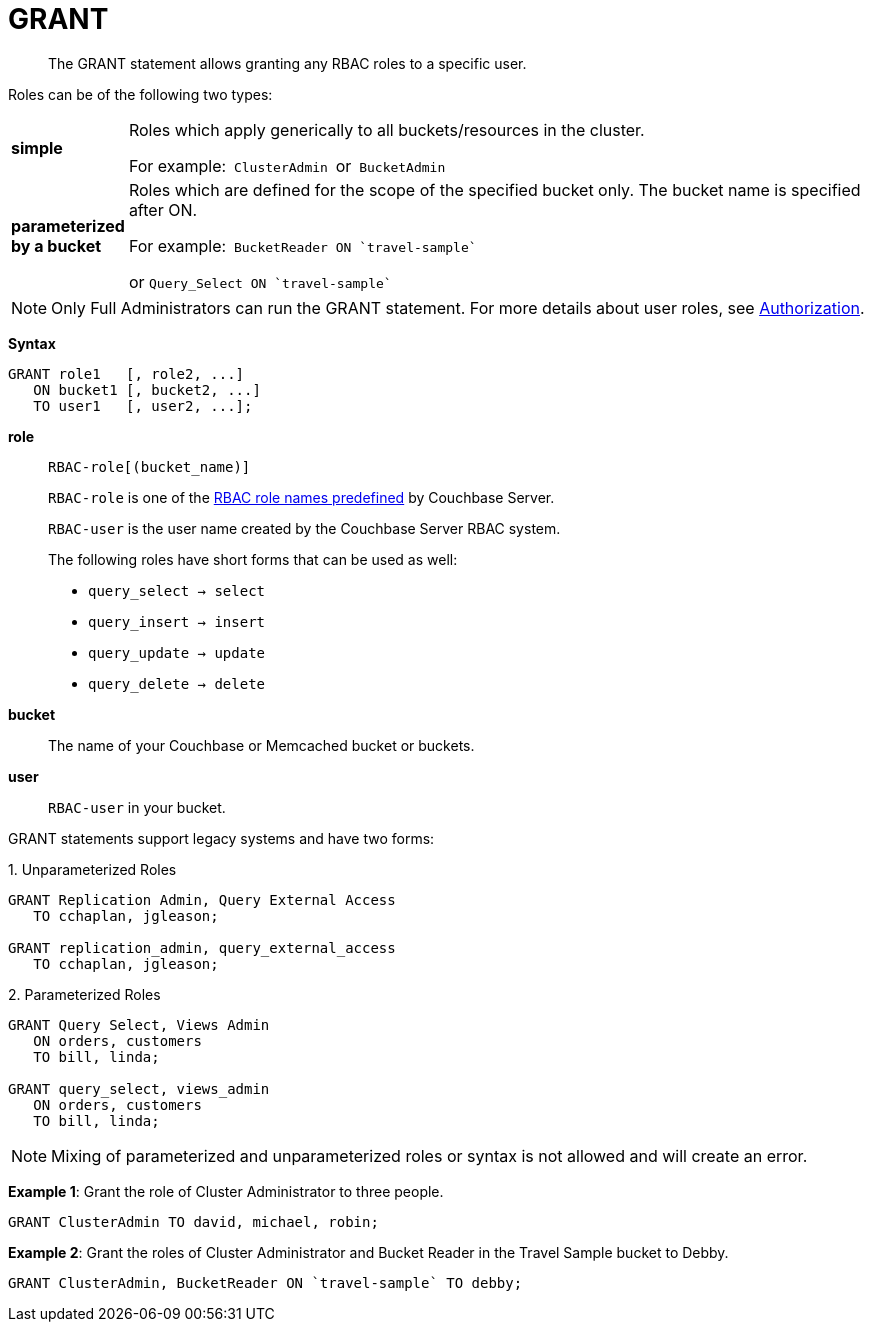 [#topic_11_5]
= GRANT

[abstract]
The GRANT statement allows granting any RBAC roles to a specific user.

Roles can be of the following two types:

[#table_idr_mz2_p1b,cols="100,733"]
|===
| *simple*
| Roles which apply generically to all buckets/resources in the cluster.

For example:`` ClusterAdmin ``or`` BucketAdmin ``

| *parameterized by a bucket*
| Roles which are defined for the scope of the specified bucket only.
The bucket name is specified after ON.

For example:``pass:c[ BucketReader ON `travel-sample` ]``

or `pass:c[ Query_Select ON `travel-sample`]`
|===

NOTE: Only Full Administrators can run the GRANT statement.
For more details about user roles, see xref:security:security-authorization.adoc#authorization[Authorization].

*Syntax*

----
GRANT role1   [, role2, ...]
   ON bucket1 [, bucket2, ...]
   TO user1   [, user2, ...];
----

*role*:: `RBAC-role[(bucket_name)]`
+
`RBAC-role` is one of the xref:security:security-authorization.adoc#authorization[RBAC role names predefined] by Couchbase Server.
+
`RBAC-user` is the user name created by the Couchbase Server RBAC system.
+
The following roles have short forms that can be used as well:
[#ul_okt_cgf_nbb]
* `query_select → select`
* `query_insert → insert`
* `query_update → update`
* `query_delete → delete`

*bucket*:: The name of your Couchbase or Memcached bucket or buckets.

*user*:: `RBAC-user` in your bucket.

GRANT statements support legacy systems and have two forms:

.1. Unparameterized Roles
[source,json]
----
GRANT Replication Admin, Query External Access
   TO cchaplan, jgleason;

GRANT replication_admin, query_external_access
   TO cchaplan, jgleason;
----

.2. Parameterized Roles
[source,json]
----
GRANT Query Select, Views Admin
   ON orders, customers
   TO bill, linda;

GRANT query_select, views_admin
   ON orders, customers
   TO bill, linda;
----

NOTE: Mixing of parameterized and unparameterized roles or syntax is not allowed and will create an error.

*Example 1*:  Grant the role of Cluster Administrator to three people.

[source,json]
----
GRANT ClusterAdmin TO david, michael, robin;
----

*Example 2*: Grant the roles of Cluster Administrator and Bucket Reader in the Travel Sample bucket to Debby.

[source,json]
----
GRANT ClusterAdmin, BucketReader ON `travel-sample` TO debby;
----
